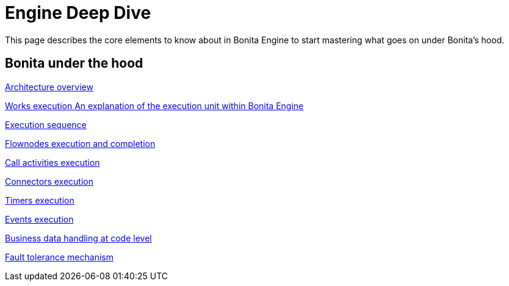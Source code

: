 = Engine Deep Dive 
:description: This page describes the core elements to know about in Bonita Engine to start mastering what goes on under Bonita's hood.

{description}

[.card-section]
== Bonita under the hood

[.card.card-index]
--
xref:engine-architecture-overview.adoc[[.card-title]#Architecture overview# [.card-body.card-content-overflow]#pass:q[]#]
--

[.card.card-index]
--
xref:works-index.adoc[[.card-title]#Works execution# [.card-body.card-content-overflow]#pass:q[An explanation of the execution unit within Bonita Engine]#]
--

[.card.card-index]
--
xref:execution-sequence-states-and-transactions.adoc[[.card-title]#Execution sequence, states, and transactions# [.card-body.card-content-overflow]#pass:q[]#]
--

[.card.card-index]
--
xref:how-a-flownode-is-executed.adoc[[.card-title]#Flownodes execution and completion# [.card-body.card-content-overflow]#pass:q[]#]
--

[.card.card-index]
--
xref:how-a-call-activity-is-executed.adoc[[.card-title]#Call activities execution# [.card-body.card-content-overflow]#pass:q[]#]
--

[.card.card-index]
--
xref:connectors-execution.adoc[[.card-title]#Connectors execution# [.card-body.card-content-overflow]#pass:q[]#]
--

[.card.card-index]
--
xref:timers-execution.adoc[[.card-title]#Timers execution# [.card-body.card-content-overflow]#pass:q[]#]
--

[.card.card-index]
--
xref:how-an-event-is-executed.adoc[[.card-title]#Events execution# [.card-body.card-content-overflow]#pass:q[]#]
--

[.card.card-index]
--
xref:how-a-bdm-is-deployed.adoc[[.card-title]#Business data handling at code level# [.card-body.card-content-overflow]#pass:q[]#]
--

[.card.card-index]
--
xref:fault-tolerance.adoc[[.card-title]#Fault tolerance mechanism# [.card-body.card-content-overflow]#pass:q[]#]
--
